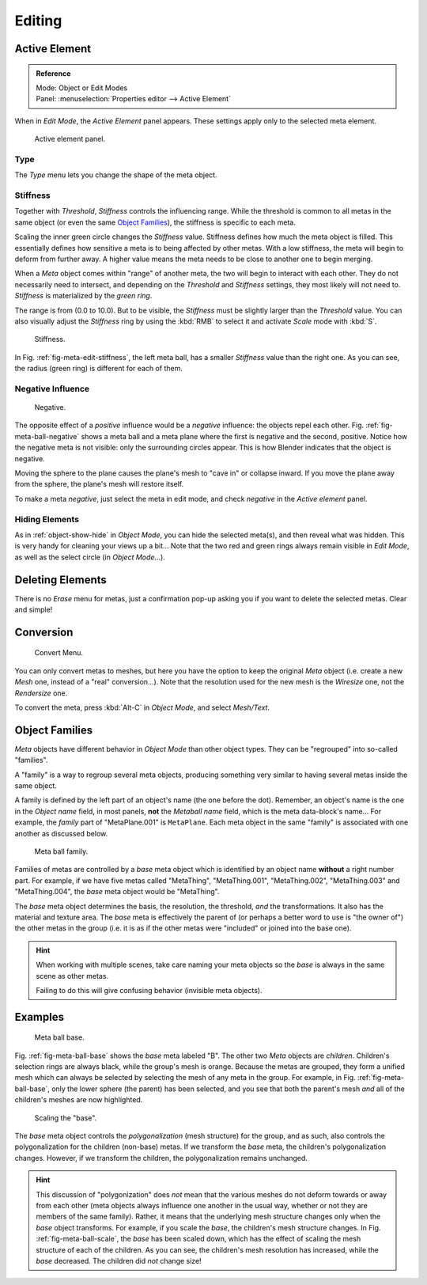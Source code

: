 
*******
Editing
*******

Active Element
==============

.. admonition:: Reference
   :class: refbox

   | Mode:     Object or Edit Modes
   | Panel:    :menuselection:`Properties editor --> Active Element`

When in *Edit Mode*, the *Active Element* panel appears.
These settings apply only to the selected meta element.

.. figure:: /images/modeling_metas_properties_active-element-panel.png

   Active element panel.


Type
----

The *Type* menu lets you change the shape of the meta object.


Stiffness
---------

Together with *Threshold*, *Stiffness* controls the influencing range.
While the threshold is common to all metas in the same object
(or even the same `Object Families`_),
the stiffness is specific to each meta.

Scaling the inner green circle changes the *Stiffness* value.
Stiffness defines how much the meta object is filled.
This essentially defines how sensitive a meta is to being affected by other metas.
With a low stiffness, the meta will begin to deform from further away.
A higher value means the meta needs to be close to another one to begin merging.

When a *Meta* object comes within "range" of another meta,
the two will begin to interact with each other. They do not necessarily need to intersect,
and depending on the *Threshold* and *Stiffness* settings,
they most likely will not need to. *Stiffness* is materialized by the *green ring*.

The range is from (0.0 to 10.0). But to be visible,
the *Stiffness* must be slightly larger than the *Threshold* value.
You can also visually adjust the *Stiffness* ring by using the :kbd:`RMB` to
select it and activate *Scale* mode with :kbd:`S`.

.. _fig-meta-edit-stiffness:

.. figure:: /images/modeling_metas_editing_stiffness.png
   :width: 450px

   Stiffness.

In Fig. :ref:`fig-meta-edit-stiffness`, the left meta ball,
has a smaller *Stiffness* value than the right one.
As you can see, the radius (green ring) is different for each of them.


Negative Influence
------------------

.. _fig-meta-ball-negative:

.. figure:: /images/modeling_metas_editing_negative-influence.png
   :width: 450px

   Negative.

The opposite effect of a *positive* influence would be a *negative* influence:
the objects repel each other. Fig. :ref:`fig-meta-ball-negative`
shows a meta ball and a meta plane where the first is negative and the second, positive.
Notice how the negative meta is not visible: only the surrounding circles appear.
This is how Blender indicates that the object is negative.

Moving the sphere to the plane causes the plane's mesh to "cave in" or collapse inward.
If you move the plane away from the sphere, the plane's mesh will restore itself.

To make a meta *negative*, just select the meta in edit mode,
and check *negative* in the *Active element* panel.


Hiding Elements
---------------

As in :ref:`object-show-hide` in *Object Mode*, you can hide the selected meta(s),
and then reveal what was hidden. This is very handy for cleaning your views up a bit...
Note that the two red and green rings always remain visible in *Edit Mode*,
as well as the select circle (in *Object Mode*...).


Deleting Elements
=================

There is no *Erase* menu for metas,
just a confirmation pop-up asking you if you want to delete the selected metas.
Clear and simple!


Conversion
==========

.. figure:: /images/modeling_metas_editing_convert-to-mesh.png

   Convert Menu.

You can only convert metas to meshes,
but here you have the option to keep the original *Meta* object
(i.e. create a new *Mesh* one, instead of a "real" conversion...).
Note that the resolution used for the new mesh is the *Wiresize* one,
not the *Rendersize* one.

To convert the meta, press :kbd:`Alt-C` in *Object Mode*, and select *Mesh/Text*.


Object Families
===============

*Meta* objects have different behavior in *Object Mode* than other object types.
They can be "regrouped" into so-called "families".

A "family" is a way to regroup several meta objects,
producing something very similar to having several metas inside the same object.

A family is defined by the left part of an object's name (the one before the dot). Remember,
an object's name is the one in the *Object name* field, in most panels,
**not** the *Metaball name* field, which is the meta data-block's name... For example,
the *family* part of "MetaPlane.001" is ``MetaPlane``.
Each meta object in the same "family" is associated with one another as discussed below.

.. figure:: /images/modeling_metas_editing_family.png
   :width: 450px

   Meta ball family.

Families of metas are controlled by a *base* meta object which is identified by
an object name **without** a right number part. For example,
if we have five metas called "MetaThing", "MetaThing.001",
"MetaThing.002", "MetaThing.003" and "MetaThing.004",
the *base* meta object would be "MetaThing".

The *base* meta object determines the basis, the resolution, the threshold,
*and* the transformations. It also has the material and texture area.
The *base* meta is effectively the parent of
(or perhaps a better word to use is "the owner of") the other metas in the group
(i.e. it is as if the other metas were "included" or joined into the base one).

.. hint::

   When working with multiple scenes,
   take care naming your meta objects so the *base* is always in the same scene as other metas.

   Failing to do this will give confusing behavior (invisible meta objects).


Examples
========

.. _fig-meta-ball-base:

.. figure:: /images/modeling_metas_editing_base-example.png
   :width: 450px

   Meta ball base.

Fig. :ref:`fig-meta-ball-base` shows the *base* meta labeled "B".
The other two *Meta* objects are *children*. Children's selection rings are always black,
while the group's mesh is orange. Because the metas are grouped,
they form a unified mesh which can always be selected by selecting the mesh of any meta in the group.
For example, in Fig. :ref:`fig-meta-ball-base`, only the lower sphere (the parent) has been selected,
and you see that both the parent's mesh *and* all of the children's meshes are now highlighted.

.. _fig-meta-ball-scale:

.. figure:: /images/modeling_metas_editing_base-example-scale.png
   :width: 450px

   Scaling the "base".

The *base* meta object controls the *polygonalization* (mesh structure) for the group, and
as such, also controls the polygonalization for the children (non-base) metas.
If we transform the *base* meta, the children's polygonalization changes.
However, if we transform the children, the polygonalization remains unchanged.

.. hint::

   This discussion of "polygonization" does *not* mean that the various meshes do not deform
   towards or away from each other (meta objects always influence one another in the usual way,
   whether or not they are members of the same family).
   Rather, it means that the underlying mesh structure changes only when the *base* object transforms.
   For example, if you scale the *base*, the children's mesh structure changes.
   In Fig. :ref:`fig-meta-ball-scale`, the *base* has been scaled down,
   which has the effect of scaling the mesh structure of each of the children. As you can see,
   the children's mesh resolution has increased, while the *base* decreased.
   The children did *not* change size!
